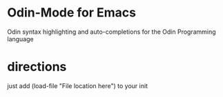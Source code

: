 * Odin-Mode for Emacs
Odin syntax highlighting and auto-completions for the Odin Programming language
* directions
just add (load-file "File location here") to your init

